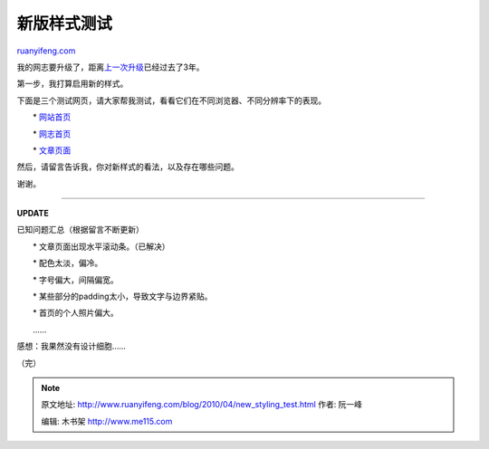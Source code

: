 .. _201004_new_styling_test:

新版样式测试
===============================

`ruanyifeng.com <http://www.ruanyifeng.com/blog/2010/04/new_styling_test.html>`__

我的网志要升级了，距离\ `上一次升级 <http://www.ruanyifeng.com/blog/2007/08/new_style_switched.html>`__\ 已经过去了3年。

第一步，我打算启用新的样式。

下面是三个测试网页，请大家帮我测试，看看它们在不同浏览器、不同分辨率下的表现。

　　\*
`网站首页 <http://www.ruanyifeng.com/webapp/new_blog_demo/p1.html>`__

　　\*
`网志首页 <http://www.ruanyifeng.com/webapp/new_blog_demo/p2.html>`__

　　\*
`文章页面 <http://www.ruanyifeng.com/webapp/new_blog_demo/p3.html>`__

然后，请留言告诉我，你对新样式的看法，以及存在哪些问题。

谢谢。


===========================

**UPDATE**

已知问题汇总（根据留言不断更新）

　　\* 文章页面出现水平滚动条。（已解决）

　　\* 配色太淡，偏冷。

　　\* 字号偏大，间隔偏宽。

　　\* 某些部分的padding太小，导致文字与边界紧贴。

　　\* 首页的个人照片偏大。　

　　……

感想：我果然没有设计细胞……

（完）

.. note::
    原文地址: http://www.ruanyifeng.com/blog/2010/04/new_styling_test.html 
    作者: 阮一峰 

    编辑: 木书架 http://www.me115.com